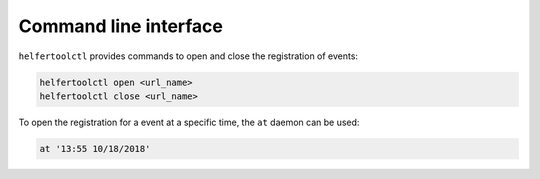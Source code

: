 .. _cli:

======================
Command line interface
======================

``helfertoolctl`` provides commands to open and close the registration of events:

.. code-block:: none

   helfertoolctl open <url_name>
   helfertoolctl close <url_name>

To open the registration for a event at a specific time, the ``at`` daemon
can be used:

.. code-block:: none

   at '13:55 10/18/2018'
